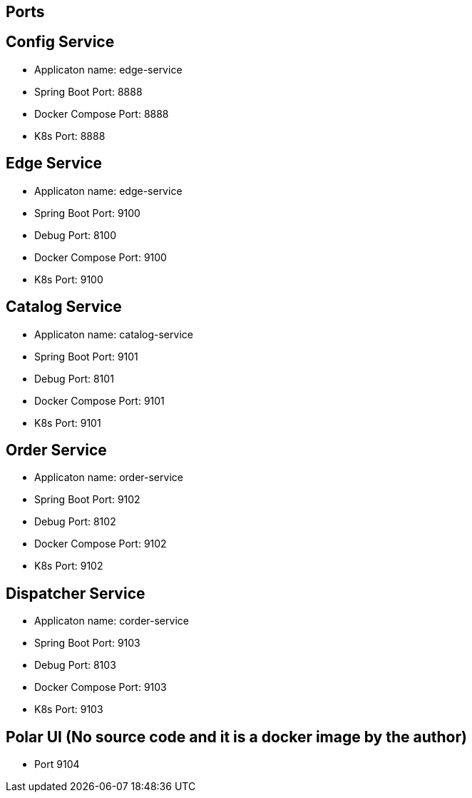 == Ports

== Config Service

* Applicaton name: edge-service
* Spring Boot Port: 8888
* Docker Compose Port: 8888
* K8s Port: 8888

== Edge Service

* Applicaton name: edge-service
* Spring Boot Port: 9100
* Debug Port: 8100
* Docker Compose Port: 9100
* K8s Port: 9100

== Catalog Service

* Applicaton name: catalog-service
* Spring Boot Port: 9101
* Debug Port: 8101
* Docker Compose Port: 9101
* K8s Port: 9101

== Order Service

* Applicaton name: order-service
* Spring Boot Port: 9102
* Debug Port: 8102
* Docker Compose Port: 9102
* K8s Port: 9102

== Dispatcher Service

* Applicaton name: corder-service
* Spring Boot Port: 9103
* Debug Port: 8103
* Docker Compose Port: 9103
* K8s Port: 9103

== Polar UI (No source code and it is a docker image by the author)
* Port 9104